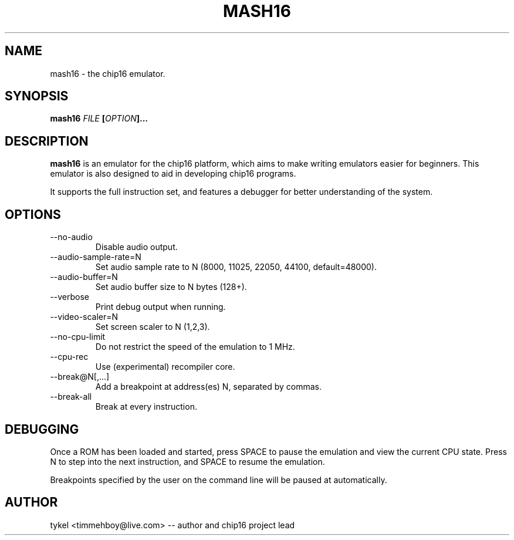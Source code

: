 .TH MASH16 1 "February 2013"
.SH NAME
mash16 \- the chip16 emulator.
.SH SYNOPSIS
.BI mash16 " FILE " "[" "OPTION" "]..." 
.SH DESCRIPTION
.B mash16
is an emulator for the chip16 platform, which aims to make writing
emulators easier for beginners. This emulator is also designed to
aid in developing chip16 programs.

It supports the full instruction set, and features a debugger for better
understanding of the system.
.SH OPTIONS
.IP --no-audio
Disable audio output.
.IP --audio-sample-rate=N
Set audio sample rate to N (8000, 11025, 22050, 44100, default=48000).
.IP --audio-buffer=N
Set audio buffer size to N bytes (128+).
.IP --verbose
Print debug output when running.
.IP --video-scaler=N
Set screen scaler to N (1,2,3).
.IP --no-cpu-limit
Do not restrict the speed of the emulation to 1 MHz.
.IP --cpu-rec
Use (experimental) recompiler core.
.IP --break@N[,...]
Add a breakpoint at address(es) N, separated by commas.
.IP --break-all
Break at every instruction.
.SH DEBUGGING
Once a ROM has been loaded and started, press SPACE to pause the emulation and view
the current CPU state. Press N to step into the next instruction, and SPACE to
resume the emulation.

Breakpoints specified by the user on the command line will be paused at automatically.
.SH AUTHOR
tykel <timmehboy@live.com> -- author and chip16 project lead

